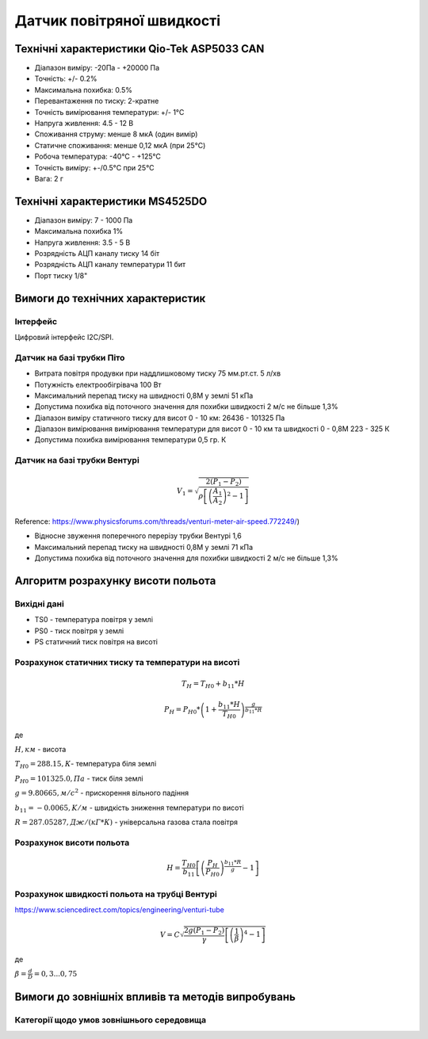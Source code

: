 =============================
Датчик повітряної швидкості
=============================

Технічні характеристики Qio-Tek ASP5033 CAN
---------------------------------------------

* Діапазон виміру: -20Па - +20000 Па
* Точність: +/- 0.2%
* Максимальна похибка: 0.5%
* Перевантаження по тиску: 2-кратне
* Точність вимірювання температури: +/- 1°C
* Напруга живлення: 4.5 - 12 В
* Споживання струму: менше 8 мкА (один вимір)
* Статичне споживання: менше 0,12 мкА (при 25°C)
* Робоча температура: -40°C - +125°C
* Точність виміру: +-/0.5°C при 25°C
* Вага: 2 г

Технічні характеристики MS4525DO
-----------------------------------

* Діапазон виміру: 7 - 1000 Па
* Максимальна похибка 1%
* Напруга живлення: 3.5 - 5 В
* Розрядність АЦП каналу тиску 14 біт
* Розрядність АЦП каналу температури 11 бит
* Порт тиску 1/8"

Вимоги до технічних характеристик
-------------------------------------

Інтерфейс
~~~~~~~~~~~

Цифровий інтерфейс I2C/SPI.

Датчик на базі трубки Піто
~~~~~~~~~~~~~~~~~~~~~~~~~~~

* Витрата повітря продувки при наддлишковому тиску 75 мм.рт.ст. 5 л/хв
* Потужність електрообігрівача 100 Вт
* Максимальний перепад тиску на швидності 0,8М у землі 51 кПа
* Допустима похибка від поточного значення для похибки швидкості 2 м/с не більше 1,3%
* Діапазон виміру статичного тиску для висот 0 - 10 км: 26436 - 101325 Па
* Діапазон вимірювання вимірювання температури для висот 0 - 10 км та швидкості 0 - 0,8М 223 - 325 К
* Допустима похибка вимірювання температури 0,5 гр. К

Датчик на базі трубки Вентурі
~~~~~~~~~~~~~~~~~~~~~~~~~~~~~~~

.. math::

    V_1 = \sqrt{\frac{2(P_1-P_2)}{\rho\left[\left(\frac{A_1}{A_2}\right)^2-1\right]}}

Reference: https://www.physicsforums.com/threads/venturi-meter-air-speed.772249/)

* Відносне звуження поперечного перерізу трубки Вентурі 1,6
* Максимальний перепад тиску на швидності 0,8М у землі 71 кПа
* Допустима похибка від поточного значення для похибки швидкості 2 м/с не більше 1,3%

Алгоритм розрахунку висоти польота
-------------------------------------

Вихідні дані
~~~~~~~~~~~~~~~~~

* TS0 - температура повітря у землі
* PS0 - тиск повітря у землі
* PS статичний тиск повітря на висоті

Розрахунок статичних тиску та температури на висоті
~~~~~~~~~~~~~~~~~~~~~~~~~~~~~~~~~~~~~~~~~~~~~~~~~~~~

.. math::

    T_H = T_{H0} + b_{11}*H

    P_H = P_{H0} * \left(1+\frac{b_{11}*H}{T_{H0}}\right)^{
                    \frac{g}{b_{11}*R}}

де 

:math:`H, км` - висота

:math:`T_{H0}=288.15, К`- температура біля землі

:math:`P_{H0}=101325.0, Па` - тиск біля землі

:math:`g=9.80665, м/с^2` - прискорення вільного падіння

:math:`b_{11}=-0.0065, K/м` - швидкість зниження температури по висоті

:math:`R=287.05287, Дж/(кГ*К)` - універсальна газова стала повітря

Розрахунок висоти польота
~~~~~~~~~~~~~~~~~~~~~~~~~

.. math::

    H=\frac{T_{H0}}{b_{11}}
    \left[\left(\frac{P_H}{P_{H0}}\right)^\frac{b_{11}*R}{g}-1\right]
 
Розрахунок швидкості польота на трубці Вентурі
~~~~~~~~~~~~~~~~~~~~~~~~~~~~~~~~~~~~~~~~~~~~~~~~~~

https://www.sciencedirect.com/topics/engineering/venturi-tube

.. math::

    V=C\sqrt{\frac{2g(P_1-P_2)}{\gamma}\left[\left(\frac{1}{\beta}\right)^4-1\right]}

де

:math:`\beta=\frac{d}{D}=0,3... 0,75`

.. image:: _static/speed-re.png

Вимоги до зовнішніх впливів та методів випробувань
-----------------------------------------------------

Категорії щодо умов зовнішнього середовища
~~~~~~~~~~~~~~~~~~~~~~~~~~~~~~~~~~~~~~~~~~~~
